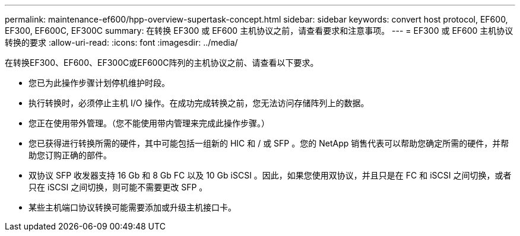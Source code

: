 ---
permalink: maintenance-ef600/hpp-overview-supertask-concept.html 
sidebar: sidebar 
keywords: convert host protocol, EF600, EF300, EF600C, EF300C 
summary: 在转换 EF300 或 EF600 主机协议之前，请查看要求和注意事项。 
---
= EF300 或 EF600 主机协议转换的要求
:allow-uri-read: 
:icons: font
:imagesdir: ../media/


[role="lead"]
在转换EF300、EF600、EF300C或EF600C阵列的主机协议之前、请查看以下要求。

* 您已为此操作步骤计划停机维护时段。
* 执行转换时，必须停止主机 I/O 操作。在成功完成转换之前，您无法访问存储阵列上的数据。
* 您正在使用带外管理。（您不能使用带内管理来完成此操作步骤。）
* 您已获得进行转换所需的硬件，其中可能包括一组新的 HIC 和 / 或 SFP 。您的 NetApp 销售代表可以帮助您确定所需的硬件，并帮助您订购正确的部件。
* 双协议 SFP 收发器支持 16 Gb 和 8 Gb FC 以及 10 Gb iSCSI 。因此，如果您使用双协议，并且只是在 FC 和 iSCSI 之间切换，或者只在 iSCSI 之间切换，则可能不需要更改 SFP 。
* 某些主机端口协议转换可能需要添加或升级主机接口卡。

